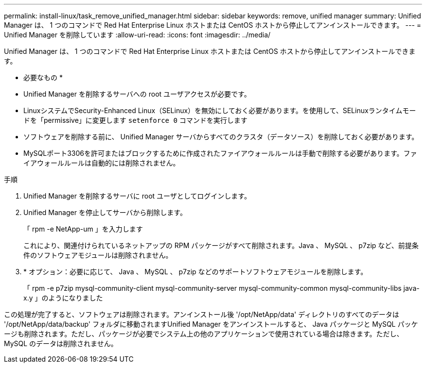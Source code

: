 ---
permalink: install-linux/task_remove_unified_manager.html 
sidebar: sidebar 
keywords: remove, unified manager 
summary: Unified Manager は、 1 つのコマンドで Red Hat Enterprise Linux ホストまたは CentOS ホストから停止してアンインストールできます。 
---
= Unified Manager を削除しています
:allow-uri-read: 
:icons: font
:imagesdir: ../media/


[role="lead"]
Unified Manager は、 1 つのコマンドで Red Hat Enterprise Linux ホストまたは CentOS ホストから停止してアンインストールできます。

* 必要なもの *

* Unified Manager を削除するサーバへの root ユーザアクセスが必要です。
* LinuxシステムでSecurity-Enhanced Linux（SELinux）を無効にしておく必要があります。を使用して、SELinuxランタイムモードを「permissive」に変更します `setenforce 0` コマンドを実行します
* ソフトウェアを削除する前に、 Unified Manager サーバからすべてのクラスタ（データソース）を削除しておく必要があります。
* MySQLポート3306を許可またはブロックするために作成されたファイアウォールルールは手動で削除する必要があります。ファイアウォールルールは自動的には削除されません。


.手順
. Unified Manager を削除するサーバに root ユーザとしてログインします。
. Unified Manager を停止してサーバから削除します。
+
「 rpm -e NetApp-um 」を入力します

+
これにより、関連付けられているネットアップの RPM パッケージがすべて削除されます。Java 、 MySQL 、 p7zip など、前提条件のソフトウェアモジュールは削除されません。

. * オプション：必要に応じて、 Java 、 MySQL 、 p7zip などのサポートソフトウェアモジュールを削除します。
+
「 rpm -e p7zip mysql-community-client mysql-community-server mysql-community-common mysql-community-libs java-x.y 」のようになりました



この処理が完了すると、ソフトウェアは削除されます。アンインストール後 '/opt/NetApp/data' ディレクトリのすべてのデータは '/opt/NetApp/data/backup' フォルダに移動されますUnified Manager をアンインストールすると、 Java パッケージと MySQL パッケージも削除されます。ただし、パッケージが必要でシステム上の他のアプリケーションで使用されている場合は除きます。ただし、 MySQL のデータは削除されません。
